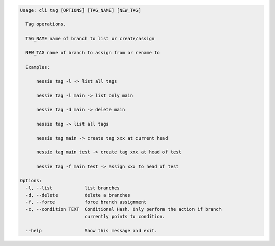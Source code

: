 .. code-block:: bash

	Usage: cli tag [OPTIONS] [TAG_NAME] [NEW_TAG]
	
	  Tag operations.
	
	  TAG_NAME name of branch to list or create/assign
	
	  NEW_TAG name of branch to assign from or rename to
	
	  Examples:
	
	      nessie tag -l -> list all tags
	
	      nessie tag -l main -> list only main
	
	      nessie tag -d main -> delete main
	
	      nessie tag -> list all tags
	
	      nessie tag main -> create tag xxx at current head
	
	      nessie tag main test -> create tag xxx at head of test
	
	      nessie tag -f main test -> assign xxx to head of test
	
	Options:
	  -l, --list            list branches
	  -d, --delete          delete a branches
	  -f, --force           force branch assignment
	  -c, --condition TEXT  Conditional Hash. Only perform the action if branch
	                        currently points to condition.
	
	  --help                Show this message and exit.
	
	

